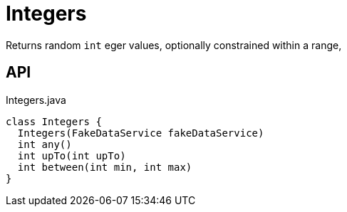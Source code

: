 = Integers
:Notice: Licensed to the Apache Software Foundation (ASF) under one or more contributor license agreements. See the NOTICE file distributed with this work for additional information regarding copyright ownership. The ASF licenses this file to you under the Apache License, Version 2.0 (the "License"); you may not use this file except in compliance with the License. You may obtain a copy of the License at. http://www.apache.org/licenses/LICENSE-2.0 . Unless required by applicable law or agreed to in writing, software distributed under the License is distributed on an "AS IS" BASIS, WITHOUT WARRANTIES OR  CONDITIONS OF ANY KIND, either express or implied. See the License for the specific language governing permissions and limitations under the License.

Returns random `int` eger values, optionally constrained within a range,

== API

[source,java]
.Integers.java
----
class Integers {
  Integers(FakeDataService fakeDataService)
  int any()
  int upTo(int upTo)
  int between(int min, int max)
}
----

